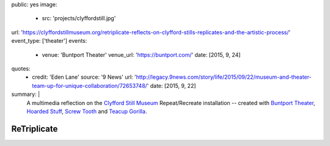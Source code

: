 public: yes
image:
  - src: 'projects/clyffordstill.jpg'
url: 'https://clyffordstillmuseum.org/retriplicate-reflects-on-clyfford-stills-replicates-and-the-artistic-process/'
event_type: ['theater']
events:
  - venue: 'Buntport Theater'
    venue_url: 'https://buntport.com/'
    date: [2015, 9, 24]
quotes:
  - credit: 'Eden Lane'
    source: '9 News'
    url: 'http://legacy.9news.com/story/life/2015/09/22/museum-and-theater-team-up-for-unique-collaboration/72653748/'
    date: [2015, 9, 22]
summary: |
  A multimedia reflection on the
  `Clyfford Still Museum`_
  Repeat/Recreate installation --
  created with `Buntport Theater`_,
  `Hoarded Stuff`_, `Screw Tooth`_
  and `Teacup Gorilla`_.

  .. _Clyfford Still Museum: https://clyffordstillmuseum.org/
  .. _Buntport Theater: http://buntport.com
  .. _Teacup Gorilla: http://teacupgorilla.com
  .. _Hoarded Stuff: http://lauraannsamuelson.com/LAURA_ANN_SAMUELSON/about.html
  .. _Screw Tooth: http://screwtooth.com


************
ReTriplicate
************
